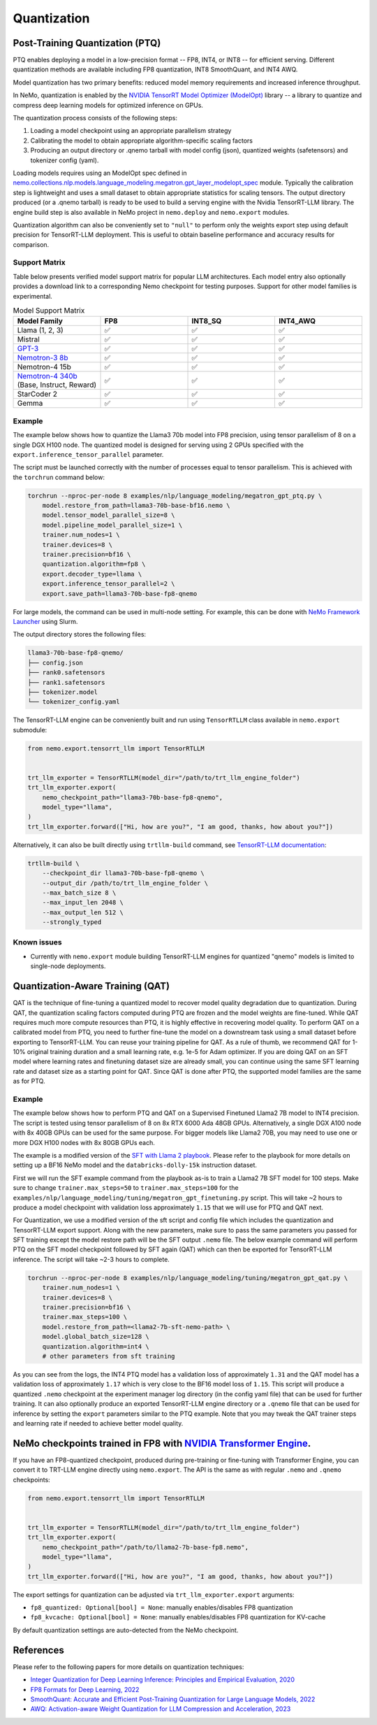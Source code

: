 .. _megatron_quantization:

Quantization
==========================

Post-Training Quantization (PTQ)
--------------------------------

PTQ enables deploying a model in a low-precision format -- FP8, INT4, or INT8 -- for efficient serving. Different quantization methods are available including FP8 quantization, INT8 SmoothQuant, and INT4 AWQ.

Model quantization has two primary benefits: reduced model memory requirements and increased inference throughput.

In NeMo, quantization is enabled by the `NVIDIA TensorRT Model Optimizer (ModelOpt) <https://github.com/NVIDIA/TensorRT-Model-Optimizer>`_ library -- a library to quantize and compress deep learning models for optimized inference on GPUs.

The quantization process consists of the following steps:

1. Loading a model checkpoint using an appropriate parallelism strategy
2. Calibrating the model to obtain appropriate algorithm-specific scaling factors
3. Producing an output directory or .qnemo tarball with model config (json), quantized weights (safetensors) and tokenizer config (yaml).

Loading models requires using an ModelOpt spec defined in `nemo.collections.nlp.models.language_modeling.megatron.gpt_layer_modelopt_spec <https://github.com/NVIDIA/NeMo/blob/main/nemo/collections/nlp/models/language_modeling/megatron/gpt_layer_modelopt_spec.py>`_ module. Typically the calibration step is lightweight and uses a small dataset to obtain appropriate statistics for scaling tensors. The output directory produced (or a .qnemo tarball) is ready to be used to build a serving engine with the Nvidia TensorRT-LLM library. The engine build step is also available in NeMo project in ``nemo.deploy`` and ``nemo.export`` modules.

Quantization algorithm can also be conveniently set to ``"null"`` to perform only the weights export step using default precision for TensorRT-LLM deployment. This is useful to obtain baseline performance and accuracy results for comparison.

Support Matrix
^^^^^^^^^^^^^^

Table below presents verified model support matrix for popular LLM architectures. Each model entry also optionally provides a download link to a corresponding Nemo checkpoint for testing purposes. Support for other model families is experimental.

.. list-table:: Model Support Matrix
   :widths: 15 15 15 15
   :header-rows: 1

   * - **Model Family**
     - **FP8**
     - **INT8_SQ**
     - **INT4_AWQ**
   * - Llama (1, 2, 3)
     - ✅
     - ✅
     - ✅
   * - Mistral
     - ✅
     - ✅
     - ✅
   * - `GPT-3 <https://huggingface.co/nvidia/GPT-2B-001>`_
     - ✅
     - ✅
     - ✅
   * - `Nemotron-3 8b <https://huggingface.co/nvidia/nemotron-3-8b-base-4k>`_
     - ✅
     - ✅
     - ✅
   * - Nemotron-4 15b
     - ✅
     - ✅
     - ✅
   * - `Nemotron-4 340b <https://huggingface.co/nvidia/Nemotron-4-340B-Base>`_  (Base, Instruct, Reward)
     - ✅
     - ✅
     - ✅
   * - StarCoder 2
     - ✅
     - ✅
     - ✅
   * - Gemma
     - ✅
     - ✅
     - ✅


Example
^^^^^^^
The example below shows how to quantize the Llama3 70b model into FP8 precision, using tensor parallelism of 8 on a single DGX H100 node. The quantized model is designed for serving using 2 GPUs specified with the ``export.inference_tensor_parallel`` parameter.

The script must be launched correctly with the number of processes equal to tensor parallelism. This is achieved with the ``torchrun`` command below:

.. code-block:: bash

    torchrun --nproc-per-node 8 examples/nlp/language_modeling/megatron_gpt_ptq.py \
        model.restore_from_path=llama3-70b-base-bf16.nemo \
        model.tensor_model_parallel_size=8 \
        model.pipeline_model_parallel_size=1 \
        trainer.num_nodes=1 \
        trainer.devices=8 \
        trainer.precision=bf16 \
        quantization.algorithm=fp8 \
        export.decoder_type=llama \
        export.inference_tensor_parallel=2 \
        export.save_path=llama3-70b-base-fp8-qnemo

For large models, the command can be used in multi-node setting. For example, this can be done with `NeMo Framework Launcher <https://github.com/NVIDIA/NeMo-Framework-Launcher>`_ using Slurm.

The output directory stores the following files:

.. code-block:: bash

    llama3-70b-base-fp8-qnemo/
    ├── config.json
    ├── rank0.safetensors
    ├── rank1.safetensors
    ├── tokenizer.model
    └── tokenizer_config.yaml


The TensorRT-LLM engine can be conveniently built and run using ``TensorRTLLM`` class available in ``nemo.export`` submodule:

.. code-block:: python

    from nemo.export.tensorrt_llm import TensorRTLLM


    trt_llm_exporter = TensorRTLLM(model_dir="/path/to/trt_llm_engine_folder")
    trt_llm_exporter.export(
        nemo_checkpoint_path="llama3-70b-base-fp8-qnemo",
        model_type="llama",
    )
    trt_llm_exporter.forward(["Hi, how are you?", "I am good, thanks, how about you?"])


Alternatively, it can also be built directly using ``trtllm-build`` command, see `TensorRT-LLM documentation <https://github.com/NVIDIA/TensorRT-LLM/tree/main/examples/llama#fp8-post-training-quantization>`_:

.. code-block:: bash

    trtllm-build \
        --checkpoint_dir llama3-70b-base-fp8-qnemo \
        --output_dir /path/to/trt_llm_engine_folder \
        --max_batch_size 8 \
        --max_input_len 2048 \
        --max_output_len 512 \
        --strongly_typed


Known issues
^^^^^^^^^^^^
* Currently with ``nemo.export`` module building TensorRT-LLM engines for quantized "qnemo" models is limited to single-node deployments.


Quantization-Aware Training (QAT)
---------------------------------

QAT is the technique of fine-tuning a quantized model to recover model quality degradation due to quantization.
During QAT, the quantization scaling factors computed during PTQ are frozen and the model weights are fine-tuned.
While QAT requires much more compute resources than PTQ, it is highly effective in recovering model quality.
To perform QAT on a calibrated model from PTQ, you need to further fine-tune the model on a downstream task using a small dataset before exporting to TensorRT-LLM.
You can reuse your training pipeline for QAT.
As a rule of thumb, we recommend QAT for 1-10% original training duration and a small learning rate, e.g. 1e-5 for Adam optimizer.
If you are doing QAT on an SFT model where learning rates and finetuning dataset size are already small, you can continue using the same SFT learning rate and dataset size as a starting point for QAT.
Since QAT is done after PTQ, the supported model families are the same as for PTQ.


Example
^^^^^^^

The example below shows how to perform PTQ and QAT on a Supervised Finetuned Llama2 7B model to INT4 precision.
The script is tested using tensor parallelism of 8 on 8x RTX 6000 Ada 48GB GPUs. Alternatively, a single DGX A100 node with 8x 40GB GPUs can be used for the same purpose.
For bigger models like Llama2 70B, you may need to use one or more DGX H100 nodes with 8x 80GB GPUs each.

The example is a modified version of the `SFT with Llama 2 playbook <https://docs.nvidia.com/nemo-framework/user-guide/latest/playbooks/llama2sft.html>`_.
Please refer to the playbook for more details on setting up a BF16 NeMo model and the ``databricks-dolly-15k`` instruction dataset.

First we will run the SFT example command from the playbook as-is to train a Llama2 7B SFT model for 100 steps.
Make sure to change ``trainer.max_steps=50`` to ``trainer.max_steps=100`` for the ``examples/nlp/language_modeling/tuning/megatron_gpt_finetuning.py`` script.
This will take ~2 hours to produce a model checkpoint with validation loss approximately ``1.15`` that we will use for PTQ and QAT next.

For Quantization, we use a modified version of the sft script and config file which includes the quantization and TensorRT-LLM export support.
Along with the new parameters, make sure to pass the same parameters you passed for SFT training except the model restore path will be the SFT output ``.nemo`` file.
The below example command will perform PTQ on the SFT model checkpoint followed by SFT again (QAT) which can then be exported for TensorRT-LLM inference. The script will take ~2-3 hours to complete.

.. code-block:: bash

    torchrun --nproc-per-node 8 examples/nlp/language_modeling/tuning/megatron_gpt_qat.py \
        trainer.num_nodes=1 \
        trainer.devices=8 \
        trainer.precision=bf16 \
        trainer.max_steps=100 \
        model.restore_from_path=<llama2-7b-sft-nemo-path> \
        model.global_batch_size=128 \
        quantization.algorithm=int4 \
        # other parameters from sft training

As you can see from the logs, the INT4 PTQ model has a validation loss of approximately ``1.31`` and the QAT model has a validation loss of approximately ``1.17`` which is very close to the BF16 model loss of ``1.15``.
This script will produce a quantized ``.nemo`` checkpoint at the experiment manager log directory (in the config yaml file) that can be used for further training.
It can also optionally produce an exported TensorRT-LLM engine directory or a ``.qnemo`` file that can be used for inference by setting the ``export`` parameters similar to the PTQ example.
Note that you may tweak the QAT trainer steps and learning rate if needed to achieve better model quality.

NeMo checkpoints trained in FP8 with `NVIDIA Transformer Engine <https://github.com/NVIDIA/TransformerEngine>`_.
---------------------------------

If you have an FP8-quantized checkpoint, produced during pre-training or fine-tuning with Transformer Engine, you can convert it to TRT-LLM engine directly using ``nemo.export``.
The API is the same as with regular ``.nemo`` and ``.qnemo`` checkpoints:

.. code-block:: python

    from nemo.export.tensorrt_llm import TensorRTLLM


    trt_llm_exporter = TensorRTLLM(model_dir="/path/to/trt_llm_engine_folder")
    trt_llm_exporter.export(
        nemo_checkpoint_path="/path/to/llama2-7b-base-fp8.nemo",
        model_type="llama",
    )
    trt_llm_exporter.forward(["Hi, how are you?", "I am good, thanks, how about you?"])



The export settings for quantization can be adjusted via ``trt_llm_exporter.export`` arguments:

* ``fp8_quantized: Optional[bool] = None``: manually enables/disables FP8 quantization
* ``fp8_kvcache: Optional[bool] = None``: manually enables/disables FP8 quantization for KV-cache

By default quantization settings are auto-detected from the NeMo checkpoint.


References
----------

Please refer to the following papers for more details on quantization techniques:

* `Integer Quantization for Deep Learning Inference: Principles and Empirical Evaluation, 2020 <https://arxiv.org/abs/2004.09602>`_
* `FP8 Formats for Deep Learning, 2022 <https://arxiv.org/abs/2209.05433>`_
* `SmoothQuant: Accurate and Efficient Post-Training Quantization for Large Language Models, 2022 <https://arxiv.org/abs/2211.10438>`_
* `AWQ: Activation-aware Weight Quantization for LLM Compression and Acceleration, 2023 <https://arxiv.org/abs/2306.00978>`_
